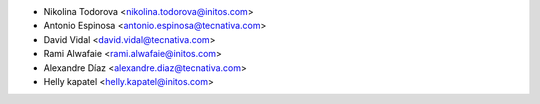* Nikolina Todorova <nikolina.todorova@initos.com>
* Antonio Espinosa <antonio.espinosa@tecnativa.com>
* David Vidal <david.vidal@tecnativa.com>
* Rami Alwafaie <rami.alwafaie@initos.com>
* Alexandre Díaz <alexandre.diaz@tecnativa.com>
* Helly kapatel <helly.kapatel@initos.com>
